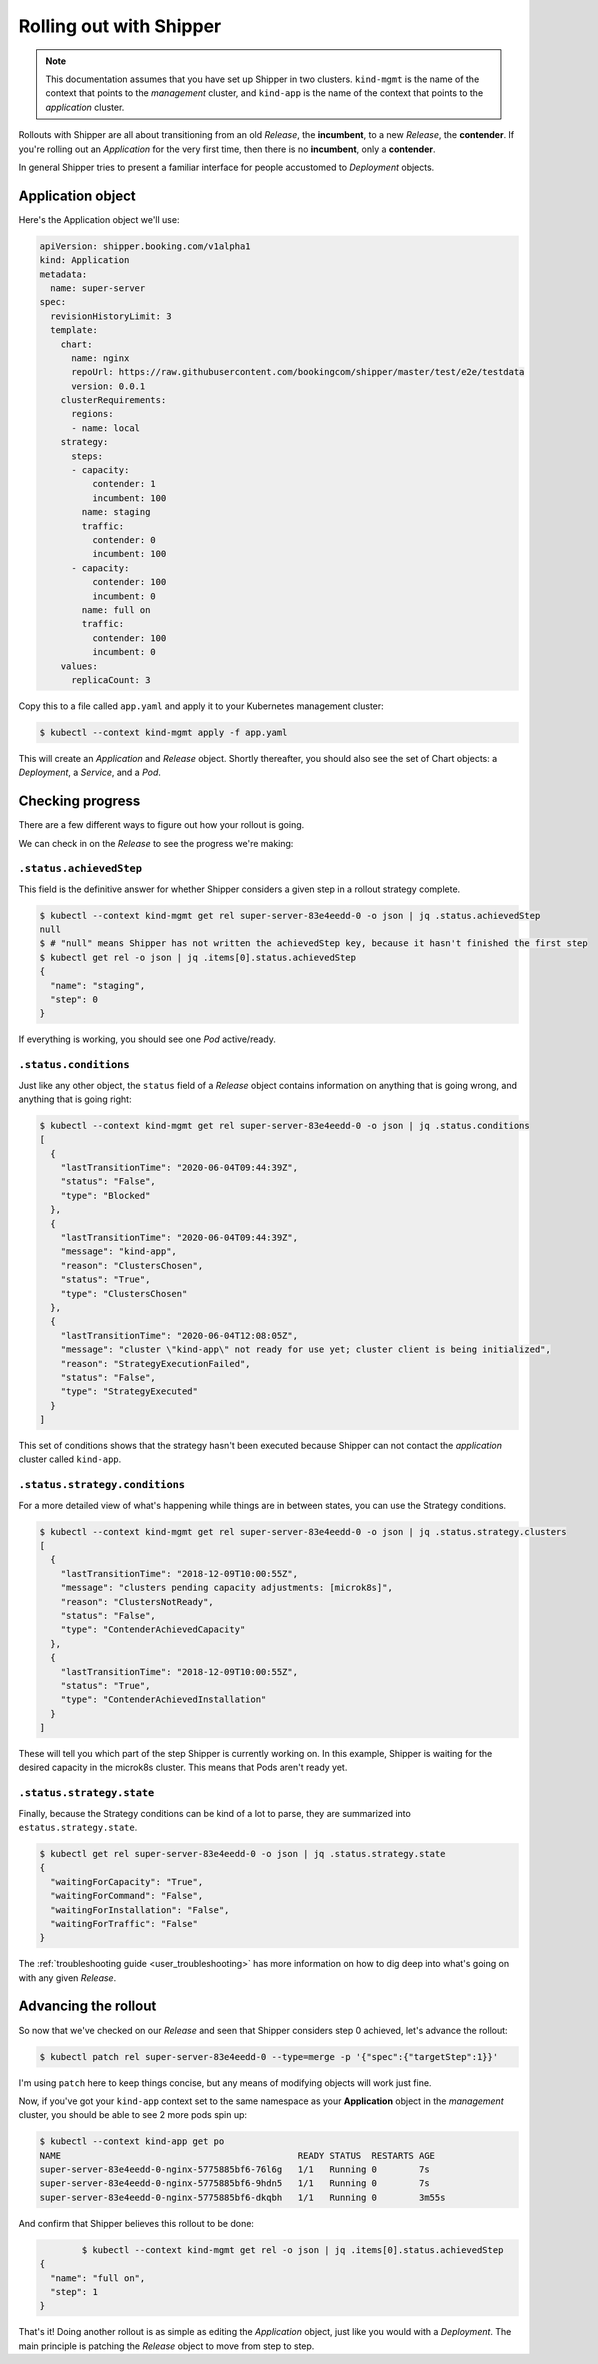 .. _user_rolling-out:

########################
Rolling out with Shipper
########################

.. note::

   This documentation assumes that you have set up Shipper in two
   clusters. ``kind-mgmt`` is the name of the context that points to
   the *management* cluster, and ``kind-app`` is the name of the
   context that points to the *application* cluster.

Rollouts with Shipper are all about transitioning from an old *Release*, the
**incumbent**, to a new *Release*, the **contender**. If you're rolling out
an *Application* for the very first time, then there is no **incumbent**, only
a **contender**.

In general Shipper tries to present a familiar interface for people accustomed
to *Deployment* objects.

******************
Application object
******************

Here's the Application object we'll use:

.. code-block:: yaml

  apiVersion: shipper.booking.com/v1alpha1
  kind: Application
  metadata:
    name: super-server
  spec:
    revisionHistoryLimit: 3
    template:
      chart:
        name: nginx
        repoUrl: https://raw.githubusercontent.com/bookingcom/shipper/master/test/e2e/testdata
        version: 0.0.1
      clusterRequirements:
        regions:
        - name: local
      strategy:
        steps:
        - capacity:
            contender: 1
            incumbent: 100
          name: staging
          traffic:
            contender: 0
            incumbent: 100
        - capacity:
            contender: 100
            incumbent: 0
          name: full on
          traffic:
            contender: 100
            incumbent: 0
      values:
        replicaCount: 3

Copy this to a file called ``app.yaml`` and apply it to your Kubernetes management cluster:

.. code-block:: shell

    $ kubectl --context kind-mgmt apply -f app.yaml

This will create an *Application* and *Release* object. Shortly thereafter, you
should also see the set of Chart objects: a *Deployment*, a *Service*, and
a *Pod*.

*****************
Checking progress
*****************

There are a few different ways to figure out how your rollout is going.

We can check in on the *Release* to see the progress we're making:

``.status.achievedStep``
------------------------

This field is the definitive answer for whether Shipper considers a given step in
a rollout strategy complete.

.. code-block:: shell

	$ kubectl --context kind-mgmt get rel super-server-83e4eedd-0 -o json | jq .status.achievedStep
	null
	$ # "null" means Shipper has not written the achievedStep key, because it hasn't finished the first step
	$ kubectl get rel -o json | jq .items[0].status.achievedStep
	{
	  "name": "staging",
	  "step": 0
	}

If everything is working, you should see one *Pod* active/ready. 

``.status.conditions``
----------------------

Just like any other object, the ``status`` field of a *Release* object contains information on anything that is going wrong, and anything that is going right:

.. code-block:: shell

   $ kubectl --context kind-mgmt get rel super-server-83e4eedd-0 -o json | jq .status.conditions
   [
     {
       "lastTransitionTime": "2020-06-04T09:44:39Z",
       "status": "False",
       "type": "Blocked"
     },
     {
       "lastTransitionTime": "2020-06-04T09:44:39Z",
       "message": "kind-app",
       "reason": "ClustersChosen",
       "status": "True",
       "type": "ClustersChosen"
     },
     {
       "lastTransitionTime": "2020-06-04T12:08:05Z",
       "message": "cluster \"kind-app\" not ready for use yet; cluster client is being initialized",
       "reason": "StrategyExecutionFailed",
       "status": "False",
       "type": "StrategyExecuted"
     }
   ]

This set of conditions shows that the strategy hasn't been executed
because Shipper can not contact the *application* cluster called
``kind-app``.

``.status.strategy.conditions``
-------------------------------

For a more detailed view of what's happening while things are in between
states, you can use the Strategy conditions.

.. code-block:: shell

    $ kubectl --context kind-mgmt get rel super-server-83e4eedd-0 -o json | jq .status.strategy.clusters
    [
      {
        "lastTransitionTime": "2018-12-09T10:00:55Z",
        "message": "clusters pending capacity adjustments: [microk8s]",
        "reason": "ClustersNotReady",
        "status": "False",
        "type": "ContenderAchievedCapacity"
      },
      {
        "lastTransitionTime": "2018-12-09T10:00:55Z",
        "status": "True",
        "type": "ContenderAchievedInstallation"
      }
    ]

These will tell you which part of the step Shipper is currently working on. In
this example, Shipper is waiting for the desired capacity in the microk8s
cluster. This means that Pods aren't ready yet.

``.status.strategy.state``
--------------------------

Finally, because the Strategy conditions can be kind of a lot to parse, they
are summarized into ``estatus.strategy.state``.
 
.. code-block:: shell

	$ kubectl get rel super-server-83e4eedd-0 -o json | jq .status.strategy.state
	{
	  "waitingForCapacity": "True",
	  "waitingForCommand": "False",
	  "waitingForInstallation": "False",
	  "waitingForTraffic": "False"
	}

The :ref:`troubleshooting guide <user_troubleshooting>` has more information on
how to dig deep into what's going on with any given *Release*.

*********************
Advancing the rollout
*********************

So now that we've checked on our *Release* and seen that Shipper considers step
0 achieved, let's advance the rollout:

.. code-block:: shell

    $ kubectl patch rel super-server-83e4eedd-0 --type=merge -p '{"spec":{"targetStep":1}}'

I'm using ``patch`` here to keep things concise, but any means of modifying
objects will work just fine.

Now, if you've got your ``kind-app`` context set to the same namespace as your **Application** object in the  *management* cluster, you should be able to see 2 more pods spin up:

.. code-block:: shell

    $ kubectl --context kind-app get po
    NAME                                             READY STATUS  RESTARTS AGE
    super-server-83e4eedd-0-nginx-5775885bf6-76l6g   1/1   Running 0        7s
    super-server-83e4eedd-0-nginx-5775885bf6-9hdn5   1/1   Running 0        7s
    super-server-83e4eedd-0-nginx-5775885bf6-dkqbh   1/1   Running 0        3m55s

And confirm that Shipper believes this rollout to be done:

.. code-block:: shell

               	$ kubectl --context kind-mgmt get rel -o json | jq .items[0].status.achievedStep
	{
	  "name": "full on",
	  "step": 1
	}

That's it! Doing another rollout is as simple as editing the *Application*
object, just like you would with a *Deployment*. The main principle is
patching the *Release* object to move from step to step.
